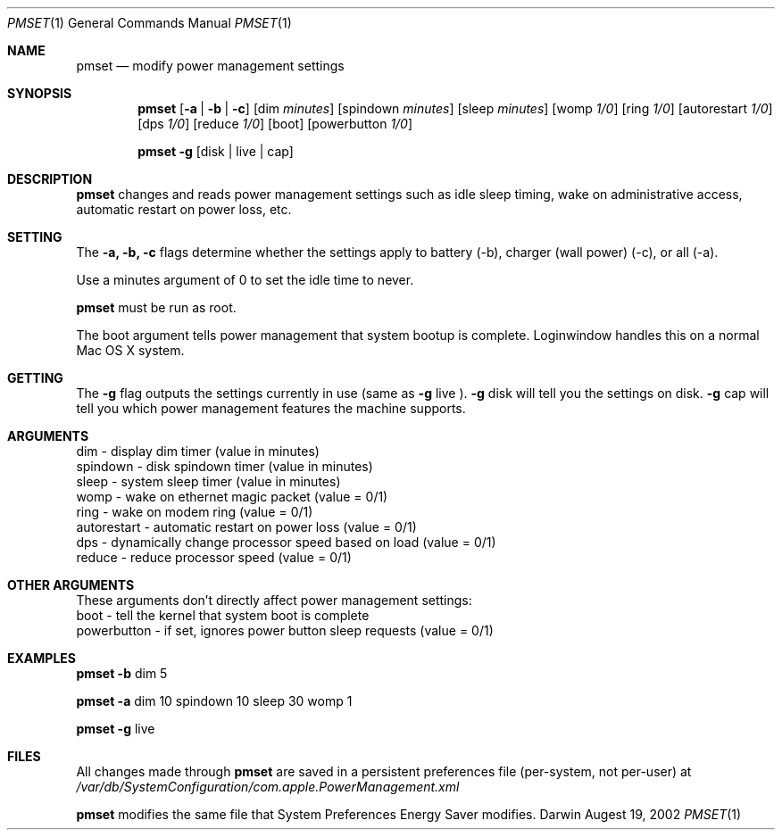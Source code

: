 .\"
.\" Copyright (c) 2002 Apple Computer, Inc.  All rights reserved.
.\"
.Dd Augest 19, 2002
.Dt PMSET 1
.Os Darwin
.Sh NAME
.Nm pmset
.Nd modify power management settings
.Sh SYNOPSIS
.Nm
.Op Fl a | b | c
.Op dim Ar minutes
.Op spindown Ar minutes
.Op sleep Ar minutes
.Op womp Ar 1/0
.Op ring Ar 1/0
.Op autorestart Ar 1/0
.Op dps Ar 1/0
.Op reduce Ar 1/0
.Op boot
.Op powerbutton Ar 1/0

.Nm
.Fl g 
.Op disk | live | cap

.\.Nm
.\.Op Fl a b c
.\.Op dim
.\.Op spindown
.\.Op sleep
.\.Op womp
.\.Op ring
.\.Op autorestart
.\.Op dps
.\.Op reduce

.Sh DESCRIPTION
.Nm
changes and reads power management settings such as idle sleep timing, wake on administrative access, automatic restart on power loss, etc. 

.Sh SETTING
The
.Fl a,
.Fl b,
.Fl c
flags determine whether the settings apply to battery (-b), charger (wall power) (-c), or all (-a). 
.Pp
Use a minutes argument of 0 to set the idle time to never. 
.Pp
.Nm 
must be run as root.
.Pp
The boot argument tells power management that system bootup is complete. Loginwindow handles this on a normal Mac OS X system.

.Sh GETTING
The
.Fl g 
flag outputs the settings currently in use (same as 
.Fl g 
live
). 
.Fl g 
disk 
will tell you the settings on disk.  
.Fl g 
cap 
will tell you which power management features the machine supports.

.Sh ARGUMENTS
dim - display dim timer (value in minutes)
.br
spindown - disk spindown timer (value in minutes)
.br
sleep - system sleep timer (value in minutes)
.br
womp - wake on ethernet magic packet (value = 0/1)
.br
ring - wake on modem ring (value = 0/1)
.br
autorestart - automatic restart on power loss (value = 0/1)
.br
dps - dynamically change processor speed based on load (value = 0/1)
.br
reduce - reduce processor speed (value = 0/1)

.Sh OTHER ARGUMENTS
These arguments don't directly affect power management settings:
.br
  boot - tell the kernel that system boot is complete
.br
  powerbutton - if set, ignores power button sleep requests (value = 0/1)

.Sh EXAMPLES
.Nm
.Fl b 
dim 5
.Pp
.Nm
.Fl a
dim 10 spindown 10 sleep 30 womp 1
.Pp
.Nm 
.Fl g 
live
.Pp 
.Sh FILES
All changes made through
.Nm
are saved in a persistent preferences file (per-system, not per-user) at 
.Pa /var/db/SystemConfiguration/com.apple.PowerManagement.xml
.Pp
.Nm
modifies the same file that System Preferences Energy Saver modifies.
